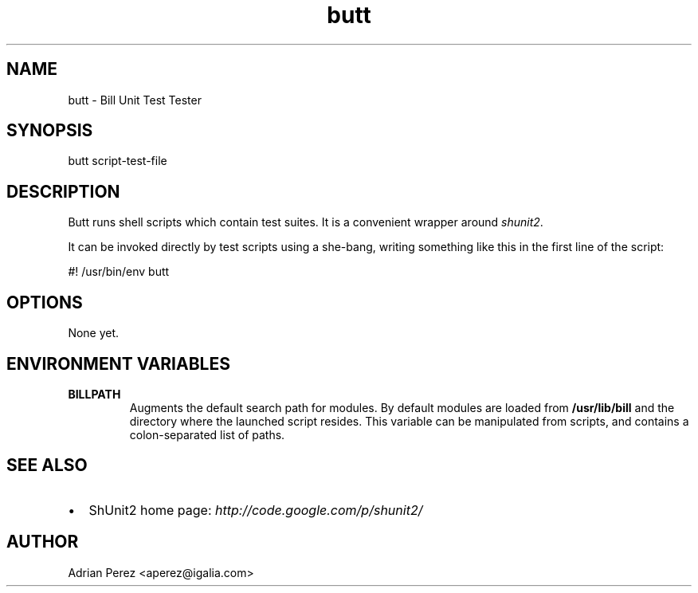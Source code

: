 .\" Man page generated from reStructeredText.
.TH butt 1 "" "" "User commands"
.SH NAME
butt \- Bill Unit Test Tester

.nr rst2man-indent-level 0
.
.de1 rstReportMargin
\\$1 \\n[an-margin]
level \\n[rst2man-indent-level]
level magin: \\n[rst2man-indent\\n[rst2man-indent-level]]
-
\\n[rst2man-indent0]
\\n[rst2man-indent1]
\\n[rst2man-indent2]
..
.de1 INDENT
.\" .rstReportMargin pre:
. RS \\$1
. nr rst2man-indent\\n[rst2man-indent-level] \\n[an-margin]
. nr rst2man-indent-level +1
.\" .rstReportMargin post:
..
.de UNINDENT
. RE
.\" indent \\n[an-margin]
.\" old: \\n[rst2man-indent\\n[rst2man-indent-level]]
.nr rst2man-indent-level -1
.\" new: \\n[rst2man-indent\\n[rst2man-indent-level]]
.in \\n[rst2man-indent\\n[rst2man-indent-level]]u
..

.SH SYNOPSIS
butt script\-test\-file


.SH DESCRIPTION
Butt runs shell scripts which contain test suites. It is a convenient
wrapper around \fIshunit2\fP.

It can be invoked directly by test scripts using a she\-bang, writing
something like this in the first line of the script:


.nf
#! /usr/bin/env butt
.fi

.SH OPTIONS
None yet.


.SH ENVIRONMENT VARIABLES
.INDENT 0.0

.TP
.B BILLPATH
Augments the default search path for modules. By default modules are
loaded from \fB/usr/lib/bill\fP and the directory where the launched
script resides. This variable can be manipulated from scripts, and
contains a colon\-separated list of paths.

.UNINDENT

.SH SEE ALSO
.INDENT 0.0

.IP \(bu 2
ShUnit2 home page: \fI\%http://code.google.com/p/shunit2/\fP

.UNINDENT

.SH AUTHOR
Adrian Perez <aperez@igalia.com>

.\" Generated by docutils manpage writer on 2008-09-21 23:13.
.\" 
